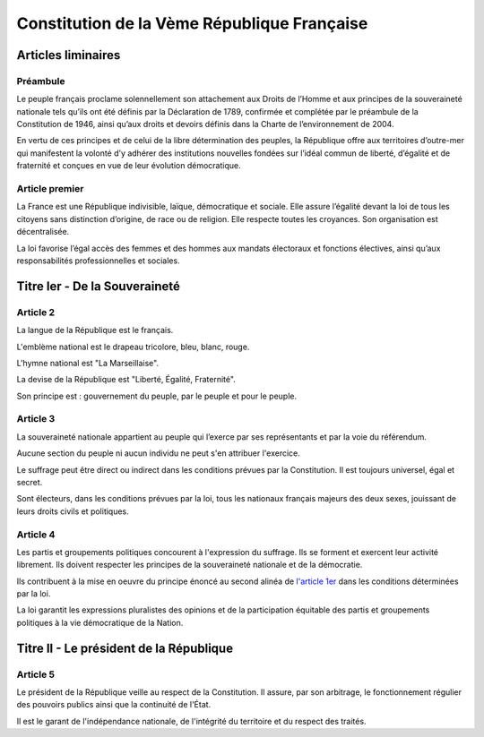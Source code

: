 ============================================
Constitution de la Vème République Française
============================================

-------------------
Articles liminaires
-------------------

Préambule
----------------------------------------
Le peuple français proclame solennellement son attachement aux Droits de l’Homme et aux principes de la souveraineté nationale tels qu’ils ont été définis par la Déclaration de 1789, confirmée et complétée par le préambule de la Constitution de 1946, ainsi qu’aux droits et devoirs définis dans la Charte de l’environnement de 2004.

En vertu de ces principes et de celui de la libre détermination des peuples, la République offre aux territoires d’outre-mer qui manifestent la volonté d’y adhérer des institutions nouvelles fondées sur l’idéal commun de liberté, d’égalité et de fraternité et conçues en vue de leur évolution démocratique.

Article premier
---------------
La France est une République indivisible, laïque, démocratique et sociale. Elle assure l’égalité devant la loi de tous les citoyens sans distinction d’origine, de race ou de religion. Elle respecte toutes les croyances. Son organisation est décentralisée.

La loi favorise l’égal accès des femmes et des hommes aux mandats électoraux et fonctions électives, ainsi qu’aux responsabilités professionnelles et sociales.

------------------------------
Titre Ier - De la Souveraineté
------------------------------

Article 2
---------
La langue de la République est le français.

L'emblème national est le drapeau tricolore, bleu, blanc, rouge.

L'hymne national est "La Marseillaise".

La devise de la République est "Liberté, Égalité, Fraternité".

Son principe est : gouvernement du peuple, par le peuple et pour le peuple.

Article 3
---------
La souveraineté nationale appartient au peuple qui l’exerce par ses représentants et par la voie du référendum.

Aucune section du peuple ni aucun individu ne peut s'en attribuer l'exercice.

Le suffrage peut être direct ou indirect dans les conditions prévues par la Constitution. Il est toujours universel, égal et secret.

Sont électeurs, dans les conditions prévues par la loi, tous les nationaux français majeurs des deux sexes, jouissant de leurs droits civils et politiques.

Article 4
---------
Les partis et groupements politiques concourent à l'expression du suffrage. Ils se forment et exercent leur activité librement. Ils doivent respecter les principes de la souveraineté nationale et de la démocratie.

Ils contribuent à la mise en oeuvre du principe énoncé au second alinéa de `l'article 1er <#article-premier>`_ dans les conditions déterminées par la loi.

La loi garantit les expressions pluralistes des opinions et de la participation équitable des partis et groupements politiques à la vie démocratique de la Nation.

----------------------------------------
Titre II - Le président de la République
----------------------------------------

Article 5
---------
Le président de la République veille au respect de la Constitution. Il assure, par son arbitrage, le fonctionnement régulier des pouvoirs publics ainsi que la continuité de l'État.

Il est le garant de l'indépendance nationale, de l'intégrité du territoire et du respect des traités.
